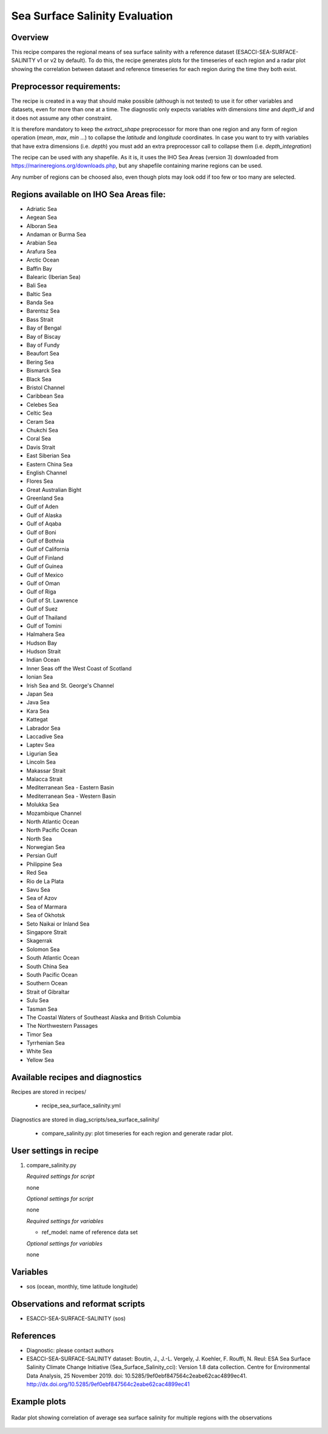 .. _recipes_sea_surface_salinity:

Sea Surface Salinity Evaluation
===============================

Overview
--------

This recipe compares the regional means of sea surface salinity with a
reference dataset (ESACCI-SEA-SURFACE-SALINITY v1 or v2 by default).
To do this, the recipe generates plots for the timeseries of each region and
a radar plot showing the correlation between dataset and reference timeseries for
each region during the time they both exist.

Preprocessor requirements:
--------------------------

The recipe is created in a way that should make possible (although is not
tested) to use it for other variables and datasets, even for more than one at
a time. The diagnostic only expects variables with dimensions `time` and `depth_id`
and it does not assume any other constraint.

It is therefore mandatory to keep the `extract_shape` preprocessor for more than
one region and any form of region operation (`mean`, `max`, `min` ...) to collapse
the `latitude` and `longitude` coordinates. In case you want to try with variables
that have extra dimensions (i.e. `depth`) you must add an extra preprocessor
call to collapse them (i.e. `depth_integration`)

The recipe can be used with any shapefile. As it is, it uses the IHO Sea Areas
(version 3) downloaded from https://marineregions.org/downloads.php, but any
shapefile containing marine regions can be used.

Any number of regions can be choosed also, even though plots may look odd if
too few or too many are selected.

Regions available on IHO Sea Areas file:
----------------------------------------

- Adriatic Sea
- Aegean Sea
- Alboran Sea
- Andaman or Burma Sea
- Arabian Sea
- Arafura Sea
- Arctic Ocean
- Baffin Bay
- Balearic (Iberian Sea)
- Bali Sea
- Baltic Sea
- Banda Sea
- Barentsz Sea
- Bass Strait
- Bay of Bengal
- Bay of Biscay
- Bay of Fundy
- Beaufort Sea
- Bering Sea
- Bismarck Sea
- Black Sea
- Bristol Channel
- Caribbean Sea
- Celebes Sea
- Celtic Sea
- Ceram Sea
- Chukchi Sea
- Coral Sea
- Davis Strait
- East Siberian Sea
- Eastern China Sea
- English Channel
- Flores Sea
- Great Australian Bight
- Greenland Sea
- Gulf of Aden
- Gulf of Alaska
- Gulf of Aqaba
- Gulf of Boni
- Gulf of Bothnia
- Gulf of California
- Gulf of Finland
- Gulf of Guinea
- Gulf of Mexico
- Gulf of Oman
- Gulf of Riga
- Gulf of St. Lawrence
- Gulf of Suez
- Gulf of Thailand
- Gulf of Tomini
- Halmahera Sea
- Hudson Bay
- Hudson Strait
- Indian Ocean
- Inner Seas off the West Coast of Scotland
- Ionian Sea
- Irish Sea and St. George's Channel
- Japan Sea
- Java Sea
- Kara Sea
- Kattegat
- Labrador Sea
- Laccadive Sea
- Laptev Sea
- Ligurian Sea
- Lincoln Sea
- Makassar Strait
- Malacca Strait
- Mediterranean Sea - Eastern Basin
- Mediterranean Sea - Western Basin
- Molukka Sea
- Mozambique Channel
- North Atlantic Ocean
- North Pacific Ocean
- North Sea
- Norwegian Sea
- Persian Gulf
- Philippine Sea
- Red Sea
- Rio de La Plata
- Savu Sea
- Sea of Azov
- Sea of Marmara
- Sea of Okhotsk
- Seto Naikai or Inland Sea
- Singapore Strait
- Skagerrak
- Solomon Sea
- South Atlantic Ocean
- South China Sea
- South Pacific Ocean
- Southern Ocean
- Strait of Gibraltar
- Sulu Sea
- Tasman Sea
- The Coastal Waters of Southeast Alaska and British Columbia
- The Northwestern Passages
- Timor Sea
- Tyrrhenian Sea
- White Sea
- Yellow Sea


Available recipes and diagnostics
---------------------------------

Recipes are stored in recipes/

    * recipe_sea_surface_salinity.yml

Diagnostics are stored in diag_scripts/sea_surface_salinity/

    * compare_salinity.py: plot timeseries for each region and generate radar
      plot.


User settings in recipe
-----------------------

#. compare_salinity.py

   *Required settings for script*

   none

   *Optional settings for script*

   none

   *Required settings for variables*

   * ref_model: name of reference data set

   *Optional settings for variables*

   none


Variables
---------

* sos (ocean, monthly, time latitude longitude)


Observations and reformat scripts
---------------------------------

* ESACCI-SEA-SURFACE-SALINITY (sos)


References
----------

* Diagnostic: please contact authors

* ESACCI-SEA-SURFACE-SALINITY dataset: Boutin, J., J.-L. Vergely, J. Koehler,
  F. Rouffi, N. Reul: ESA Sea Surface Salinity Climate Change Initiative
  (Sea_Surface_Salinity_cci): Version 1.8 data collection. Centre for
  Environmental Data Analysis, 25 November 2019. doi:
  10.5285/9ef0ebf847564c2eabe62cac4899ec41.
  http://dx.doi.org/10.5285/9ef0ebf847564c2eabe62cac4899ec41


Example plots
-------------

.. figure:: /recipes/figures/sea_surface_salinity/radar.png
   :align: center

   Radar plot showing correlation of average sea surface salinity for multiple
   regions with the observations
